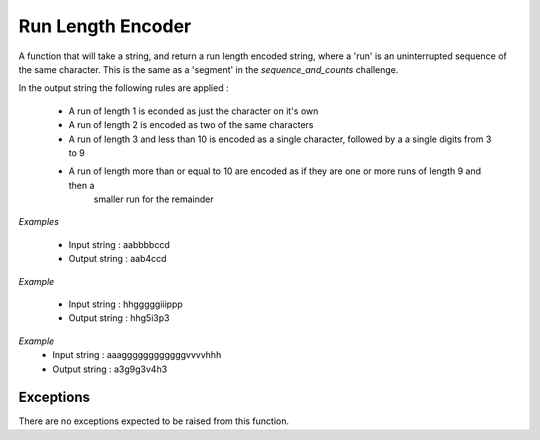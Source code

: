 ==================
Run Length Encoder
==================

A function that will take a string, and return a run length encoded string, where a 'run' is an uninterrupted
sequence of the same character. This is the same as a 'segment' in the `sequence_and_counts` challenge.

In the output string the following rules are applied :

    - A run of length 1 is econded as just the character on it's own
    - A run of length 2 is encoded as two of the same characters
    - A run of length 3 and less than 10 is encoded as a single character, followed by a a single digits from 3 to 9
    - A run of length more than or equal to 10 are encoded as if they are one or more runs of length 9 and then a
        smaller run for the remainder

*Examples*

    - Input string  : aabbbbccd
    - Output string : aab4ccd

*Example*

    - Input string  : hhgggggiiippp
    - Output string : hhg5i3p3

*Example*
     - Input string  : aaaggggggggggggvvvvhhh
     - Output string : a3g9g3v4h3

Exceptions
----------
There are no exceptions expected to be raised from this function.
